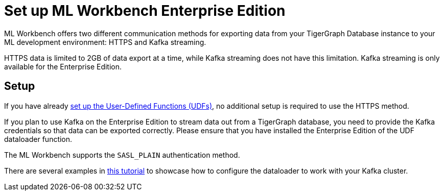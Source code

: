 = Set up ML Workbench Enterprise Edition

ML Workbench offers two different communication methods for exporting data from your TigerGraph Database instance to your ML development environment: HTTPS and Kafka streaming.

HTTPS data is limited to 2GB of data export at a time, while Kafka streaming does not have this limitation.
Kafka streaming is only available for the Enterprise Edition.

== Setup

If you have already xref:activate.adoc[set up the User-Defined Functions (UDFs)], no additional setup is required to use the HTTPS method.

If you plan to use Kafka on the Enterprise Edition to stream data out from a TigerGraph database, you need to provide the Kafka credentials so that data can be exported correctly.
Please ensure that you have installed the Enterprise Edition of the UDF dataloader function.

The ML Workbench supports the `SASL_PLAIN` authentication method.

There are several examples in link:https://github.com/TigerGraph-DevLabs/mlworkbench-docs/blob/main/tutorials/basics/3_neighborloader.ipynb[this tutorial] to showcase how to configure the dataloader to work with your Kafka cluster.
